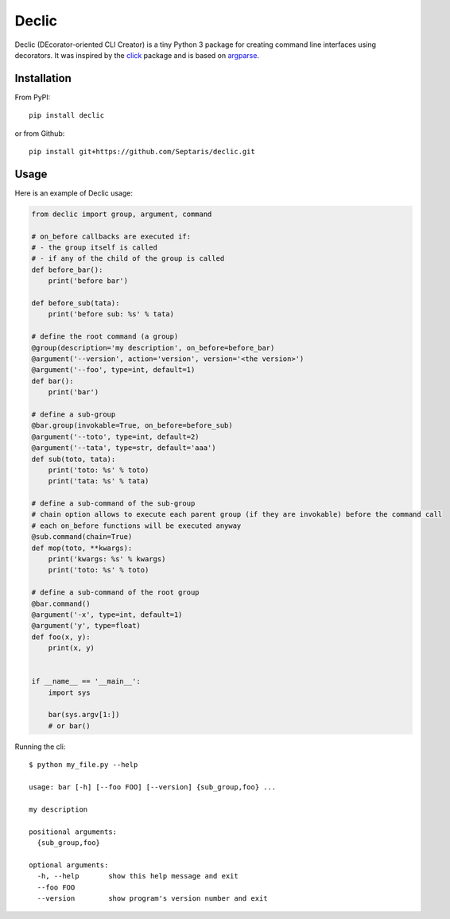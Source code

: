 Declic
======

Declic (DEcorator-oriented CLI Creator) is a tiny Python 3 package for
creating command line interfaces using decorators. It was inspired by
the `click`_ package and is based on `argparse`_.

Installation
------------

From PyPI:

::

   pip install declic

or from Github:

::

   pip install git+https://github.com/Septaris/declic.git

Usage
-----

Here is an example of Declic usage:

.. code:: python

   from declic import group, argument, command

   # on_before callbacks are executed if:
   # - the group itself is called
   # - if any of the child of the group is called
   def before_bar():
       print('before bar')

   def before_sub(tata):
       print('before sub: %s' % tata)

   # define the root command (a group)
   @group(description='my description', on_before=before_bar)
   @argument('--version', action='version', version='<the version>')
   @argument('--foo', type=int, default=1)
   def bar():
       print('bar')

   # define a sub-group
   @bar.group(invokable=True, on_before=before_sub)
   @argument('--toto', type=int, default=2)
   @argument('--tata', type=str, default='aaa')
   def sub(toto, tata):
       print('toto: %s' % toto)
       print('tata: %s' % tata)

   # define a sub-command of the sub-group
   # chain option allows to execute each parent group (if they are invokable) before the command call
   # each on_before functions will be executed anyway
   @sub.command(chain=True)
   def mop(toto, **kwargs):
       print('kwargs: %s' % kwargs)
       print('toto: %s' % toto)

   # define a sub-command of the root group
   @bar.command()
   @argument('-x', type=int, default=1)
   @argument('y', type=float)
   def foo(x, y):
       print(x, y)


   if __name__ == '__main__':
       import sys

       bar(sys.argv[1:])
       # or bar()

Running the cli:

::

   $ python my_file.py --help

   usage: bar [-h] [--foo FOO] [--version] {sub_group,foo} ...

   my description

   positional arguments:
     {sub_group,foo}

   optional arguments:
     -h, --help       show this help message and exit
     --foo FOO
     --version        show program's version number and exit

.. _click: http://click.pocoo.org/6/
.. _argparse: https://docs.python.org/3/library/argparse.html